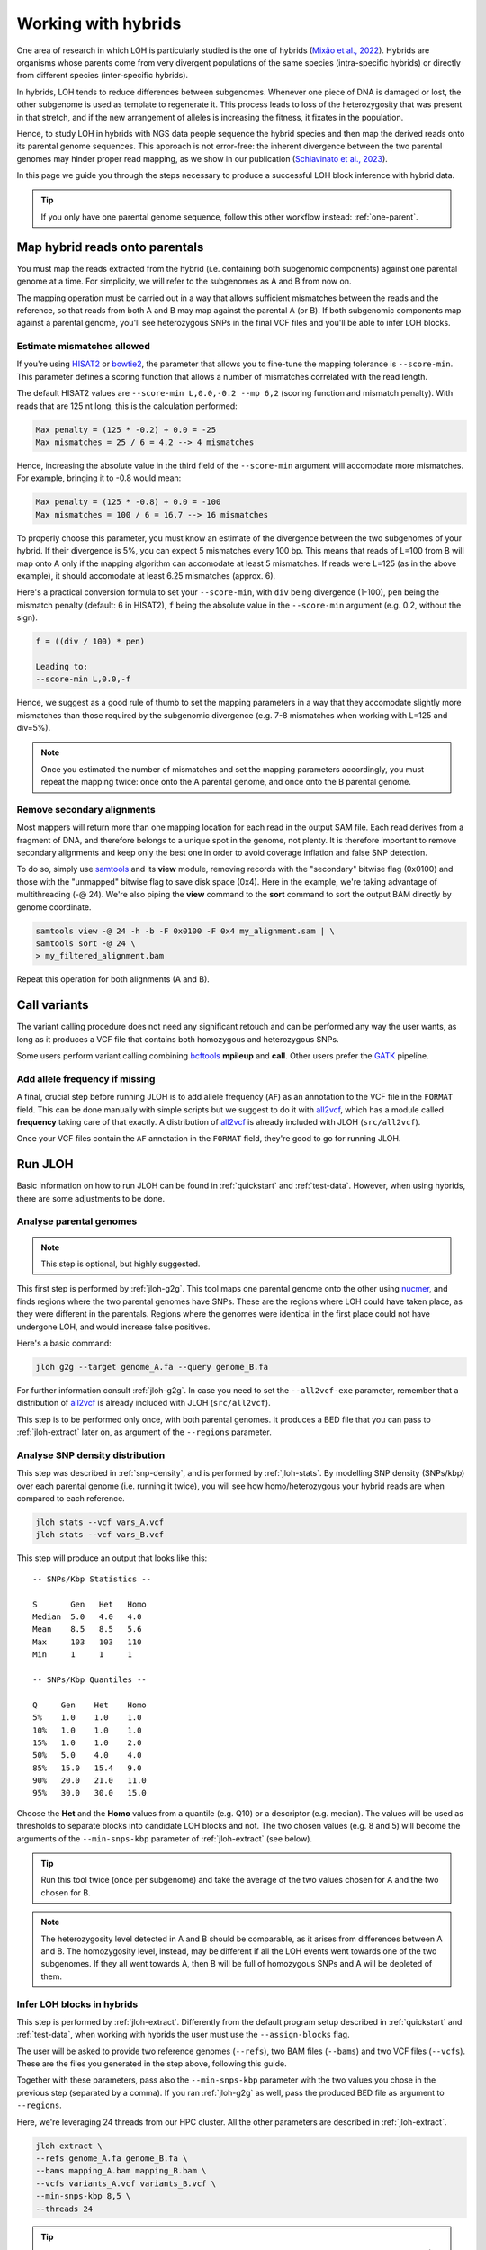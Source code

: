 .. _hybrid-wf:

Working with hybrids
====================

One area of research in which LOH is particularly studied is the one of hybrids (`Mixão et al., 2022 <https://doi.org/10.1186/s12915-023-01608-z>`_). Hybrids are organisms whose parents come from very divergent populations of the same species (intra-specific hybrids) or directly from different species (inter-specific hybrids).

In hybrids, LOH tends to reduce differences between subgenomes. Whenever one piece of DNA is damaged or lost, the other subgenome is used as template to regenerate it. This process leads to loss of the heterozygosity that was present in that stretch, and if the new arrangement of alleles is increasing the fitness, it fixates in the population. 

.. image:: ../images/loh.png

Hence, to study LOH in hybrids with NGS data people sequence the hybrid species and then map the derived reads onto its parental genome sequences. This approach is not error-free: the inherent divergence between the two parental genomes may hinder proper read mapping, as we show in our publication (`Schiavinato et al., 2023 <https://doi.org/10.1101/2023.05.04.539368>`_).

In this page we guide you through the steps necessary to produce a successful LOH block inference with hybrid data. 

.. tip:: 

    If you only have one parental genome sequence, follow this other workflow instead: :ref:`one-parent`.


Map hybrid reads onto parentals 
-------------------------------

You must map the reads extracted from the hybrid (i.e. containing both subgenomic components) against one parental genome at a time. For simplicity, we will refer to the subgenomes as A and B from now on. 

The mapping operation must be carried out in a way that allows sufficient mismatches between the reads and the reference, so that reads from both A and B may map against the parental A (or B). If both subgenomic components map against a parental genome, you'll see heterozygous SNPs in the final VCF files and you'll be able to infer LOH blocks. 


Estimate mismatches allowed
^^^^^^^^^^^^^^^^^^^^^^^^^^^

If you're using `HISAT2 <http://daehwankimlab.github.io/hisat2>`_ or `bowtie2 <https://bowtie-bio.sourceforge.net/bowtie2/index.shtml>`_, the parameter that allows you to fine-tune the mapping tolerance is ``--score-min``. This parameter defines a scoring function that allows a number of mismatches correlated with the read length. 

The default HISAT2 values are ``--score-min L,0.0,-0.2 --mp 6,2`` (scoring function and mismatch penalty). With reads that are 125 nt long, this is the calculation performed: 

.. code-block:: 

    Max penalty = (125 * -0.2) + 0.0 = -25 
    Max mismatches = 25 / 6 = 4.2 --> 4 mismatches 


Hence, increasing the absolute value in the third field of the ``--score-min`` argument will accomodate more mismatches. For example, bringing it to -0.8 would mean: 

.. code-block:: 

    Max penalty = (125 * -0.8) + 0.0 = -100 
    Max mismatches = 100 / 6 = 16.7 --> 16 mismatches 


To properly choose this parameter, you must know an estimate of the divergence between the two subgenomes of your hybrid. If their divergence is 5%, you can expect 5 mismatches every 100 bp. This means that reads of L=100 from B will map onto A only if the mapping algorithm can accomodate at least 5 mismatches. If reads were L=125 (as in the above example), it should accomodate at least 6.25 mismatches (approx. 6). 

Here's a practical conversion formula to set your ``--score-min``, with ``div`` being divergence (1-100), ``pen`` being the mismatch penalty (default: 6 in HISAT2), ``f`` being the absolute value in the ``--score-min`` argument (e.g. 0.2, without the sign). 

.. code-block::

    f = ((div / 100) * pen)

    Leading to:
    --score-min L,0.0,-f



Hence, we suggest as a good rule of thumb to set the mapping parameters in a way that they accomodate slightly more mismatches than those required by the subgenomic divergence (e.g. 7-8 mismatches when working with L=125 and div=5%).

.. note:: 

    Once you estimated the number of mismatches and set the mapping parameters accordingly, you must repeat the mapping twice: once onto the A parental genome, and once onto the B parental genome. 


Remove secondary alignments 
^^^^^^^^^^^^^^^^^^^^^^^^^^^

Most mappers will return more than one mapping location for each read in the output SAM file. Each read derives from a fragment of DNA, and therefore belongs to a unique spot in the genome, not plenty. It is therefore important to remove secondary alignments and keep only the best one in order to avoid coverage inflation and false SNP detection. 

To do so, simply use `samtools <http://www.htslib.org/download/>`_ and its **view** module, removing records with the "secondary" bitwise flag (0x0100) and those with the "unmapped" bitwise flag to save disk space (0x4). Here in the example, we're taking advantage of multithreading (-@ 24). We're also piping the **view** command to the **sort** command to sort the output BAM directly by genome coordinate. 

.. code-block:: bash 

    samtools view -@ 24 -h -b -F 0x0100 -F 0x4 my_alignment.sam | \
    samtools sort -@ 24 \
    > my_filtered_alignment.bam 


Repeat this operation for both alignments (A and B). 


Call variants
-------------

The variant calling procedure does not need any significant retouch and can be performed any way the user wants, as long as it produces a VCF file that contains both homozygous and heterozygous SNPs. 

Some users perform variant calling combining `bcftools <http://www.htslib.org/download/>`_ **mpileup** and **call**. Other users prefer the `GATK <https://gatk.broadinstitute.org/hc/en-us>`_ pipeline. 


Add allele frequency if missing
^^^^^^^^^^^^^^^^^^^^^^^^^^^^^^^

A final, crucial step before running JLOH is to add allele frequency (``AF``) as an annotation to the VCF file in the ``FORMAT`` field. This can be done manually with simple scripts but we suggest to do it with `all2vcf <https://github.com/MatteoSchiavinato/all2vcf>`_, which has a module called **frequency** taking care of that exactly. A distribution of `all2vcf <https://github.com/MatteoSchiavinato/all2vcf>`_ is already included with JLOH (``src/all2vcf``).

Once your VCF files contain the ``AF`` annotation in the ``FORMAT`` field, they're good to go for running JLOH. 


Run JLOH
--------

Basic information on how to run JLOH can be found in :ref:`quickstart` and :ref:`test-data`. However, when using hybrids, there are some adjustments to be done. 


Analyse parental genomes
^^^^^^^^^^^^^^^^^^^^^^^^

.. note:: 

    This step is optional, but highly suggested. 


This first step is performed by :ref:`jloh-g2g`. This tool maps one parental genome onto the other using `nucmer <https://mummer4.github.io/install/install.html>`_, and finds regions where the two parental genomes have SNPs. These are the regions where LOH could have taken place, as they were different in the parentals. Regions where the genomes were identical in the first place could not have undergone LOH, and would increase false positives. 

Here's a basic command: 

.. code-block:: bash

    jloh g2g --target genome_A.fa --query genome_B.fa 


For further information consult :ref:`jloh-g2g`. In case you need to set the ``--all2vcf-exe`` parameter, remember that a distribution of `all2vcf <https://github.com/MatteoSchiavinato/all2vcf>`_ is already included with JLOH (``src/all2vcf``).

This step is to be performed only once, with both parental genomes. It produces a BED file that you can pass to :ref:`jloh-extract` later on, as argument of the ``--regions`` parameter.


Analyse SNP density distribution
^^^^^^^^^^^^^^^^^^^^^^^^^^^^^^^^

This step was described in :ref:`snp-density`, and is performed by :ref:`jloh-stats`. By modelling SNP density (SNPs/kbp) over each parental genome (i.e. running it twice), you will see how homo/heterozygous your hybrid reads are when compared to each reference. 

.. code-block:: bash 

    jloh stats --vcf vars_A.vcf 
    jloh stats --vcf vars_B.vcf 


This step will produce an output that looks like this::

    -- SNPs/Kbp Statistics --

    S       Gen   Het   Homo
    Median  5.0   4.0   4.0
    Mean    8.5   8.5   5.6
    Max     103   103   110
    Min     1     1     1

    -- SNPs/Kbp Quantiles --

    Q     Gen    Het    Homo
    5%    1.0    1.0    1.0
    10%   1.0    1.0    1.0
    15%   1.0    1.0    2.0
    50%   5.0    4.0    4.0
    85%   15.0   15.4   9.0
    90%   20.0   21.0   11.0
    95%   30.0   30.0   15.0

Choose the **Het** and the **Homo** values from a quantile (e.g. Q10) or a descriptor (e.g. median). The values will be used as thresholds to separate blocks into candidate LOH blocks and not. The two chosen values (e.g. 8 and 5) will become the arguments of the ``--min-snps-kbp`` parameter of :ref:`jloh-extract` (see below). 

.. tip:: 

    Run this tool twice (once per subgenome) and take the average of the two values chosen for A and the two chosen for B. 

.. note:: 

    The heterozygosity level detected in A and B should be comparable, as it arises from differences between A and B. The homozygosity level, instead, may be different if all the LOH events went towards one of the two subgenomes. If they all went towards A, then B will be full of homozygous SNPs and A will be depleted of them. 


Infer LOH blocks in hybrids
^^^^^^^^^^^^^^^^^^^^^^^^^^^

This step is performed by :ref:`jloh-extract`. Differently from the default program setup described in :ref:`quickstart` and :ref:`test-data`, when working with hybrids the user must use the ``--assign-blocks`` flag. 

The user will be asked to provide two reference genomes (``--refs``), two BAM files (``--bams``) and two VCF files (``--vcfs``). These are the files you generated in the step above, following this guide. 

Together with these parameters, pass also the ``--min-snps-kbp`` parameter with the two values you chose in the previous step (separated by a comma). If you ran :ref:`jloh-g2g` as well, pass the produced BED file as argument to ``--regions``. 

Here, we're leveraging 24 threads from our HPC cluster. All the other parameters are described in :ref:`jloh-extract`. 

.. code-block:: bash 

    jloh extract \
    --refs genome_A.fa genome_B.fa \
    --bams mapping_A.bam mapping_B.bam \
    --vcfs variants_A.vcf variants_B.vcf \
    --min-snps-kbp 8,5 \
    --threads 24


.. tip:: 

    By default, :ref:`jloh-extract` keeps every candidate block that is at least 100 bp long. At low divergence (1-3%) this may inflate false positives. In that case, increase the minimum length. 


Here's a graphical representation of block assignment based on SNP clusters.

.. image:: images/snp_clustering.png



Plot detected LOH
-----------------

This step is performed by :ref:`jloh-plot`. Since you're analysing a hybrid with two parental genomes, run it in ``--two-ref`` mode. This mode compares blocks labelled as "REF" with those labelled as "ALT". You can choose what "REF" and "ALT" are, e.g. "Subgenome A" and "Subgenome B". 

.. code-block:: bash 

    # For parent A 

    jloh plot \
    --two-ref \
    --loh subg_A.LOH_blocks.tsv \
    --het subg_A.exp.het_blocks.bed \
    --ref-name Parent_A \
    --alt-name Parent_B 

    # For parent B

    jloh plot \
    --two-ref \
    --loh subg_B.LOH_blocks.tsv \
    --het subg_B.exp.het_blocks.bed \
    --ref-name Parent_B \
    --alt-name Parent_A 


Then, compare the output visually. Strongest LOH candidates are those that show up in both plots (A and B), "REF" in one case and "ALT" in the other. See our publication for an example (`Schiavinato et al., 2023 <https://doi.org/10.1101/2023.05.04.539368>`_).


.. tip:: 

    You can increase or decrease the sensitivity of the plotting engine with the ``--contrast`` and with the ``--window-size`` options (see :ref:`jloh-plot`).